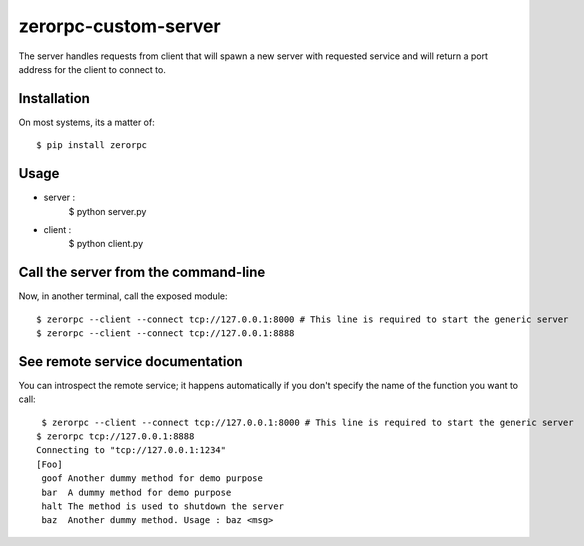 =====================
zerorpc-custom-server
=====================

The server handles requests from client that will spawn a new server with requested service and will return a port address for the client to connect to.



Installation
------------

On most systems, its a matter of::

  $ pip install zerorpc


Usage
-----

* server : 
    $ python server.py
* client :
    $ python client.py


Call the server from the command-line
-------------------------------------

Now, in another terminal, call the exposed module::

  $ zerorpc --client --connect tcp://127.0.0.1:8000 # This line is required to start the generic server
  $ zerorpc --client --connect tcp://127.0.0.1:8888


See remote service documentation
--------------------------------

You can introspect the remote service; it happens automatically if you don't
specify the name of the function you want to call::

   $ zerorpc --client --connect tcp://127.0.0.1:8000 # This line is required to start the generic server
  $ zerorpc tcp://127.0.0.1:8888
  Connecting to "tcp://127.0.0.1:1234"
  [Foo]
   goof Another dummy method for demo purpose
   bar  A dummy method for demo purpose
   halt The method is used to shutdown the server
   baz  Another dummy method. Usage : baz <msg>

